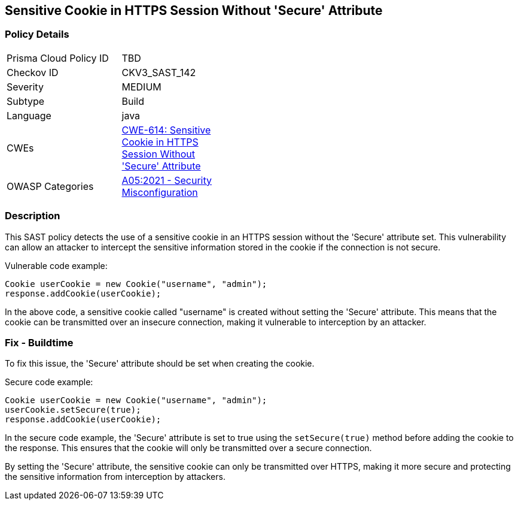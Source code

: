 
== Sensitive Cookie in HTTPS Session Without 'Secure' Attribute

=== Policy Details

[width=45%]
[cols="1,1"]
|=== 
|Prisma Cloud Policy ID 
| TBD

|Checkov ID 
|CKV3_SAST_142

|Severity
|MEDIUM

|Subtype
|Build

|Language
|java

|CWEs
|https://cwe.mitre.org/data/definitions/614.html[CWE-614: Sensitive Cookie in HTTPS Session Without 'Secure' Attribute]

|OWASP Categories
|https://owasp.org/Top10/A05_2021-Security_Misconfiguration/[A05:2021 - Security Misconfiguration]

|=== 

=== Description

This SAST policy detects the use of a sensitive cookie in an HTTPS session without the 'Secure' attribute set. This vulnerability can allow an attacker to intercept the sensitive information stored in the cookie if the connection is not secure.

Vulnerable code example:

[source,java]
----
Cookie userCookie = new Cookie("username", "admin");
response.addCookie(userCookie);
----

In the above code, a sensitive cookie called "username" is created without setting the 'Secure' attribute. This means that the cookie can be transmitted over an insecure connection, making it vulnerable to interception by an attacker.

=== Fix - Buildtime

To fix this issue, the 'Secure' attribute should be set when creating the cookie.

Secure code example:

[source,java]
----
Cookie userCookie = new Cookie("username", "admin");
userCookie.setSecure(true);
response.addCookie(userCookie);
----

In the secure code example, the 'Secure' attribute is set to true using the `setSecure(true)` method before adding the cookie to the response. This ensures that the cookie will only be transmitted over a secure connection.

By setting the 'Secure' attribute, the sensitive cookie can only be transmitted over HTTPS, making it more secure and protecting the sensitive information from interception by attackers.
    